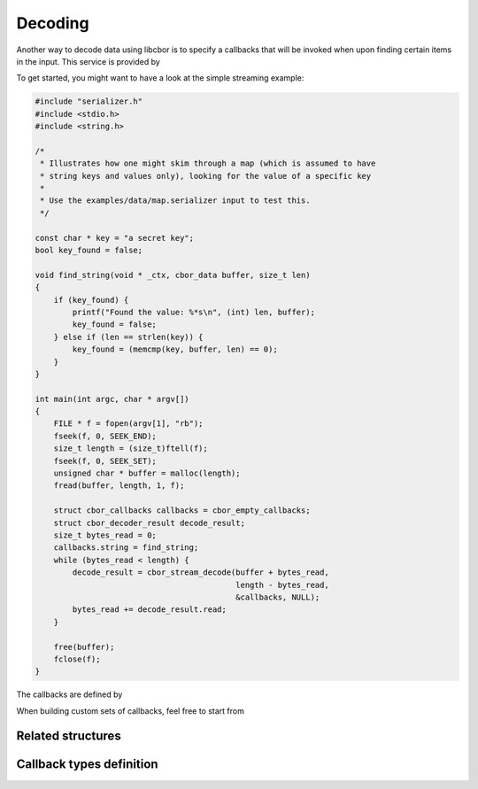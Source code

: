 Decoding
=============================

Another way to decode data using libcbor is to specify a callbacks that will be invoked when upon finding certain items in the input. This service is provided by

.. doxygenfunction:: cbor_stream_decode


To get started, you might want to have a look at the simple streaming example:

.. code-block:: c

    #include "serializer.h"
    #include <stdio.h>
    #include <string.h>

    /*
     * Illustrates how one might skim through a map (which is assumed to have
     * string keys and values only), looking for the value of a specific key
     *
     * Use the examples/data/map.serializer input to test this.
     */

    const char * key = "a secret key";
    bool key_found = false;

    void find_string(void * _ctx, cbor_data buffer, size_t len)
    {
        if (key_found) {
            printf("Found the value: %*s\n", (int) len, buffer);
            key_found = false;
        } else if (len == strlen(key)) {
            key_found = (memcmp(key, buffer, len) == 0);
        }
    }

    int main(int argc, char * argv[])
    {
        FILE * f = fopen(argv[1], "rb");
        fseek(f, 0, SEEK_END);
        size_t length = (size_t)ftell(f);
        fseek(f, 0, SEEK_SET);
        unsigned char * buffer = malloc(length);
        fread(buffer, length, 1, f);

        struct cbor_callbacks callbacks = cbor_empty_callbacks;
        struct cbor_decoder_result decode_result;
        size_t bytes_read = 0;
        callbacks.string = find_string;
        while (bytes_read < length) {
            decode_result = cbor_stream_decode(buffer + bytes_read,
                                               length - bytes_read,
                                               &callbacks, NULL);
            bytes_read += decode_result.read;
        }

        free(buffer);
        fclose(f);
    }

The callbacks are defined by

.. doxygenstruct:: cbor_callbacks
    :members:

When building custom sets of callbacks, feel free to start from

.. doxygenvariable:: cbor_empty_callbacks

Related structures
~~~~~~~~~~~~~~~~~~~~~

.. doxygenenum:: cbor_decoder_status
.. doxygenstruct:: cbor_decoder_result
    :members:


Callback types definition
~~~~~~~~~~~~~~~~~~~~~~~~~~~~


.. doxygentypedef:: cbor_int8_callback
.. doxygentypedef:: cbor_int16_callback
.. doxygentypedef:: cbor_int32_callback
.. doxygentypedef:: cbor_int64_callback
.. doxygentypedef:: cbor_simple_callback
.. doxygentypedef:: cbor_string_callback
.. doxygentypedef:: cbor_collection_callback
.. doxygentypedef:: cbor_float_callback
.. doxygentypedef:: cbor_double_callback
.. doxygentypedef:: cbor_bool_callback
